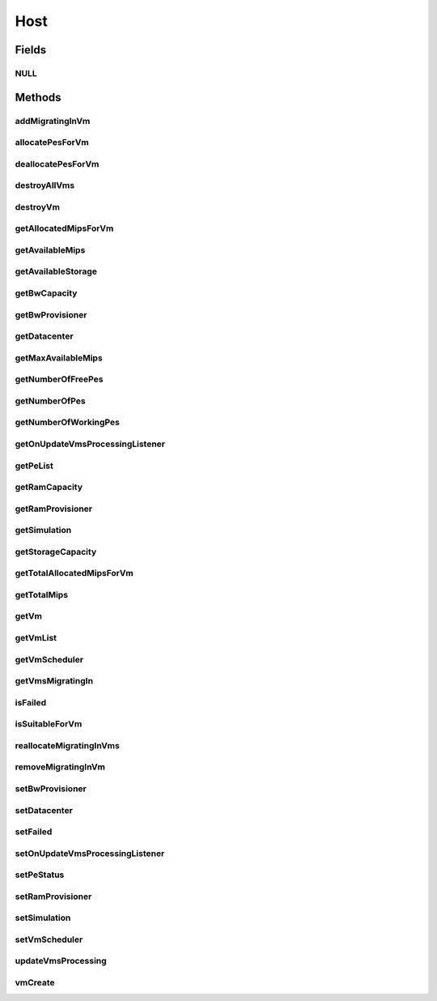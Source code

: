 .. java:import:: org.cloudbus.cloudsim.vms Vm

.. java:import:: org.cloudbus.cloudsim.core Identificable

.. java:import:: org.cloudbus.cloudsim.datacenters Datacenter

.. java:import:: org.cloudbus.cloudsim.resources Pe

.. java:import:: org.cloudbus.cloudsim.schedulers.vm VmScheduler

.. java:import:: java.util Collections

.. java:import:: java.util List

.. java:import:: org.cloudbus.cloudsim.core Simulation

.. java:import:: org.cloudsimplus.listeners EventListener

.. java:import:: org.cloudsimplus.listeners HostUpdatesVmsProcessingEventInfo

.. java:import:: org.cloudbus.cloudsim.provisioners ResourceProvisioner

Host
====

.. java:package:: org.cloudbus.cloudsim.hosts
   :noindex:

.. java:type:: public interface Host extends Identificable, Comparable<Host>

   An interface to be implemented by each class that provides Physical Machines (Hosts) features. The interface implements the Null Object Design Pattern in order to start avoiding \ :java:ref:`NullPointerException`\  when using the \ :java:ref:`Host.NULL`\  object instead of attributing \ ``null``\  to \ :java:ref:`Host`\  variables.

   :author: Manoel Campos da Silva Filho

Fields
------
NULL
^^^^

.. java:field::  Host NULL
   :outertype: Host

   A property that implements the Null Object Design Pattern for \ :java:ref:`Host`\  objects.

Methods
-------
addMigratingInVm
^^^^^^^^^^^^^^^^

.. java:method::  void addMigratingInVm(Vm vm)
   :outertype: Host

   Adds a VM migrating into the current host.

   :param vm: the vm

allocatePesForVm
^^^^^^^^^^^^^^^^

.. java:method::  boolean allocatePesForVm(Vm vm, List<Double> mipsShare)
   :outertype: Host

   Allocates PEs for a VM.

   :param vm: the vm
   :param mipsShare: the list of MIPS share to be allocated to the VM
   :return: $true if this policy allows a new VM in the host, $false otherwise

deallocatePesForVm
^^^^^^^^^^^^^^^^^^

.. java:method::  void deallocatePesForVm(Vm vm)
   :outertype: Host

   Releases PEs allocated to a VM.

   :param vm: the vm

destroyAllVms
^^^^^^^^^^^^^

.. java:method::  void destroyAllVms()
   :outertype: Host

   Destroys all VMs running in the host and remove them from the \ :java:ref:`getVmList()`\ .

destroyVm
^^^^^^^^^

.. java:method::  void destroyVm(Vm vm)
   :outertype: Host

   Destroys a VM running in the host and removes it from the \ :java:ref:`getVmList()`\ .

   :param vm: the VM

getAllocatedMipsForVm
^^^^^^^^^^^^^^^^^^^^^

.. java:method::  List<Double> getAllocatedMipsForVm(Vm vm)
   :outertype: Host

   Gets the MIPS share of each Pe that is allocated to a given VM.

   :param vm: the vm
   :return: an array containing the amount of MIPS of each pe that is available to the VM

getAvailableMips
^^^^^^^^^^^^^^^^

.. java:method::  double getAvailableMips()
   :outertype: Host

   Gets the total free MIPS available at the host.

   :return: the free mips

getAvailableStorage
^^^^^^^^^^^^^^^^^^^

.. java:method::  long getAvailableStorage()
   :outertype: Host

   Gets the total free storage available at the host in Megabytes.

   :return: the free storage

getBwCapacity
^^^^^^^^^^^^^

.. java:method::  long getBwCapacity()
   :outertype: Host

   Gets the host bw capacity in Megabits/s.

   :return: the host bw capacity

getBwProvisioner
^^^^^^^^^^^^^^^^

.. java:method::  ResourceProvisioner getBwProvisioner()
   :outertype: Host

   Gets the bandwidth (BW) provisioner with capacity in Megabits/s.

   :return: the bw provisioner

getDatacenter
^^^^^^^^^^^^^

.. java:method::  Datacenter getDatacenter()
   :outertype: Host

   Gets the Datacenter where the host is placed.

   :return: the data center of the host

getMaxAvailableMips
^^^^^^^^^^^^^^^^^^^

.. java:method::  double getMaxAvailableMips()
   :outertype: Host

   Returns the maximum available MIPS among all the PEs of the host.

   :return: max mips

getNumberOfFreePes
^^^^^^^^^^^^^^^^^^

.. java:method::  int getNumberOfFreePes()
   :outertype: Host

   Gets the free pes number.

   :return: the free pes number

getNumberOfPes
^^^^^^^^^^^^^^

.. java:method::  int getNumberOfPes()
   :outertype: Host

   Gets the PEs number.

   :return: the pes number

getNumberOfWorkingPes
^^^^^^^^^^^^^^^^^^^^^

.. java:method::  long getNumberOfWorkingPes()
   :outertype: Host

   Gets the number of PEs that are working. That is, the number of PEs that aren't FAIL.

   :return: the number of working pes

getOnUpdateVmsProcessingListener
^^^^^^^^^^^^^^^^^^^^^^^^^^^^^^^^

.. java:method::  EventListener<HostUpdatesVmsProcessingEventInfo> getOnUpdateVmsProcessingListener()
   :outertype: Host

   Gets the listener object that will be notified every time when the host updates the processing of all its \ :java:ref:`VMs <Vm>`\ .

   :return: the onUpdateVmsProcessingListener

   **See also:** :java:ref:`.updateVmsProcessing(double)`

getPeList
^^^^^^^^^

.. java:method::  List<Pe> getPeList()
   :outertype: Host

   Gets the Processing Elements (PEs) of the host, that represent its CPU cores and thus, its processing capacity.

   :return: the pe list

getRamCapacity
^^^^^^^^^^^^^^

.. java:method::  long getRamCapacity()
   :outertype: Host

   Gets the host memory capacity in Megabytes.

   :return: the host memory capacity

getRamProvisioner
^^^^^^^^^^^^^^^^^

.. java:method::  ResourceProvisioner getRamProvisioner()
   :outertype: Host

   Gets the ram provisioner with capacity in Megabytes.

   :return: the ram provisioner

getSimulation
^^^^^^^^^^^^^

.. java:method::  Simulation getSimulation()
   :outertype: Host

   Gets the CloudSim instance that represents the simulation the Entity is related to.

   **See also:** :java:ref:`.setSimulation(Simulation)`

getStorageCapacity
^^^^^^^^^^^^^^^^^^

.. java:method::  long getStorageCapacity()
   :outertype: Host

   Gets the host storage capacity in Megabytes.

   :return: the host storage capacity

getTotalAllocatedMipsForVm
^^^^^^^^^^^^^^^^^^^^^^^^^^

.. java:method::  double getTotalAllocatedMipsForVm(Vm vm)
   :outertype: Host

   Gets the total allocated MIPS for a VM along all its PEs.

   :param vm: the vm
   :return: the allocated mips for vm

getTotalMips
^^^^^^^^^^^^

.. java:method::  long getTotalMips()
   :outertype: Host

   Gets the total mips.

   :return: the total mips

getVm
^^^^^

.. java:method::  Vm getVm(int vmId, int brokerId)
   :outertype: Host

   Gets a VM by its id and user.

   :param vmId: the vm id
   :param brokerId: ID of VM's owner
   :return: the virtual machine object, $null if not found

getVmList
^^^^^^^^^

.. java:method::  <T extends Vm> List<T> getVmList()
   :outertype: Host

   Gets the list of VMs assigned to the host.

   :param <T>: The generic type
   :return: the vm list

getVmScheduler
^^^^^^^^^^^^^^

.. java:method::  VmScheduler getVmScheduler()
   :outertype: Host

   Gets the policy for allocation of host PEs to VMs in order to schedule VM execution.

   :return: the \ :java:ref:`VmScheduler`\

getVmsMigratingIn
^^^^^^^^^^^^^^^^^

.. java:method::  <T extends Vm> List<T> getVmsMigratingIn()
   :outertype: Host

   Gets the list of VMs migrating into this host.

   :param <T>: the generic type
   :return: the vms migrating in

isFailed
^^^^^^^^

.. java:method::  boolean isFailed()
   :outertype: Host

   Checks if the host is working properly or has failed.

   :return: true, if the host PEs have failed; false otherwise

isSuitableForVm
^^^^^^^^^^^^^^^

.. java:method::  boolean isSuitableForVm(Vm vm)
   :outertype: Host

   Checks if the host is suitable for vm. If it has enough resources to attend the VM.

   :param vm: the vm
   :return: true, if is suitable for vm

reallocateMigratingInVms
^^^^^^^^^^^^^^^^^^^^^^^^

.. java:method::  void reallocateMigratingInVms()
   :outertype: Host

   Reallocate VMs migrating into the host. Gets the VM in the migrating in queue and allocate them on the host.

removeMigratingInVm
^^^^^^^^^^^^^^^^^^^

.. java:method::  void removeMigratingInVm(Vm vm)
   :outertype: Host

   Removes a migrating in vm.

   :param vm: the vm

setBwProvisioner
^^^^^^^^^^^^^^^^

.. java:method::  Host setBwProvisioner(ResourceProvisioner bwProvisioner)
   :outertype: Host

   Sets the bandwidth (BW) provisioner with capacity in Megabits/s.

   :param bwProvisioner: the new bw provisioner

setDatacenter
^^^^^^^^^^^^^

.. java:method::  void setDatacenter(Datacenter datacenter)
   :outertype: Host

   Sets the Datacenter where the host is placed.

   :param datacenter: the new data center to move the host

setFailed
^^^^^^^^^

.. java:method::  boolean setFailed(boolean failed)
   :outertype: Host

setOnUpdateVmsProcessingListener
^^^^^^^^^^^^^^^^^^^^^^^^^^^^^^^^

.. java:method::  Host setOnUpdateVmsProcessingListener(EventListener<HostUpdatesVmsProcessingEventInfo> onUpdateVmsProcessingListener)
   :outertype: Host

   Sets the listener object that will be notified every time when the host updates the processing of all its \ :java:ref:`VMs <Vm>`\ .

   :param onUpdateVmsProcessingListener: the onUpdateVmsProcessingListener to set

   **See also:** :java:ref:`.updateVmsProcessing(double)`

setPeStatus
^^^^^^^^^^^

.. java:method::  boolean setPeStatus(int peId, Pe.Status status)
   :outertype: Host

   Sets the particular Pe status on the host.

   :param peId: the pe id
   :param status: the new Pe status
   :return: \ ``true``\  if the Pe status has set, \ ``false``\  otherwise (Pe id might not be exist)

setRamProvisioner
^^^^^^^^^^^^^^^^^

.. java:method::  Host setRamProvisioner(ResourceProvisioner ramProvisioner)
   :outertype: Host

   Sets the ram provisioner with capacity in Megabytes.

   :param ramProvisioner: the new ram provisioner

setSimulation
^^^^^^^^^^^^^

.. java:method::  Host setSimulation(Simulation simulation)
   :outertype: Host

   Sets the CloudSim instance that represents the simulation the Entity is related to. Such attribute has to be set by the \ :java:ref:`Datacenter`\  that the host belongs to.

   :param simulation: The CloudSim instance that represents the simulation the Entity is related to

setVmScheduler
^^^^^^^^^^^^^^

.. java:method::  Host setVmScheduler(VmScheduler vmScheduler)
   :outertype: Host

   Sets the policy for allocation of host PEs to VMs in order to schedule VM execution. The host also sets itself to the given scheduler. It also sets the Host itself to the given scheduler.

   :param vmScheduler: the vm scheduler to set

updateVmsProcessing
^^^^^^^^^^^^^^^^^^^

.. java:method::  double updateVmsProcessing(double currentTime)
   :outertype: Host

   Updates the processing of VMs running on this Host, that makes the processing of cloudlets inside such VMs to be updated.

   :param currentTime: the current time
   :return: the predicted completion time of the earliest finishing cloudlet (that is a future simulation time), or \ :java:ref:`Double.MAX_VALUE`\  if there is no next Cloudlet to execute

vmCreate
^^^^^^^^

.. java:method::  boolean vmCreate(Vm vm)
   :outertype: Host

   Try to allocate resources to a new VM in the Host.

   :param vm: Vm being started
   :return: $true if the VM could be started in the host; $false otherwise

